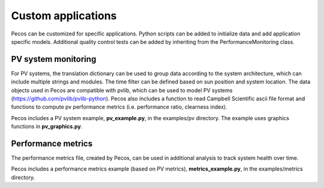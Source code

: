 Custom applications
====================

Pecos can be customized for specific applications.  Python scripts can be added 
to initialize data and add application specific models.  Additional quality control tests 
can be added by inheriting from the PerformanceMonitoring class.

PV system monitoring
---------------------
For PV systems, the translation dictionary can be used to group data
according to the system architecture, which can include multiple strings and modules.
The time filter can be defined based on sun position and system location.
The data objects used in Pecos are compatible with pvlib, which can be used to model PV 
systems (https://github.com/pvlib/pvlib-python).
Pecos also includes a function to read Campbell Scientific ascii file format and 
functions to compute pv performance metrics (i.e. performance ratio, clearness index).

Pecos includes a PV system example, **pv_example.py**, in the examples/pv directory.  
The example uses graphics functions in **pv_graphics.py**.

Performance metrics
---------------------
The performance metrics file, created by Pecos, can be used in additional 
analysis to track system health over time.

Pecos includes a performance metrics example (based on PV metrics), **metrics_example.py**, in the examples/metrics directory.

